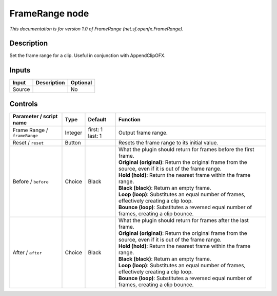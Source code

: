 .. _net.sf.openfx.FrameRange:

.. raw:: html

   <!-- Do not edit this file! It is generated automatically by Natron itself. -->

FrameRange node
===============

|pluginIcon| 

*This documentation is for version 1.0 of FrameRange (net.sf.openfx.FrameRange).*

Description
-----------

Set the frame range for a clip. Useful in conjunction with AppendClipOFX.

Inputs
------

+--------+-------------+----------+
| Input  | Description | Optional |
+========+=============+==========+
| Source |             | No       |
+--------+-------------+----------+

Controls
--------

.. tabularcolumns:: |>{\raggedright}p{0.2\columnwidth}|>{\raggedright}p{0.06\columnwidth}|>{\raggedright}p{0.07\columnwidth}|p{0.63\columnwidth}|

.. cssclass:: longtable

+------------------------------+---------+------------------+-------------------------------------------------------------------------------------------------------------+
| Parameter / script name      | Type    | Default          | Function                                                                                                    |
+==============================+=========+==================+=============================================================================================================+
| Frame Range / ``frameRange`` | Integer | first: 1 last: 1 | Output frame range.                                                                                         |
+------------------------------+---------+------------------+-------------------------------------------------------------------------------------------------------------+
| Reset / ``reset``            | Button  |                  | Resets the frame range to its initial value.                                                                |
+------------------------------+---------+------------------+-------------------------------------------------------------------------------------------------------------+
| Before / ``before``          | Choice  | Black            | | What the plugin should return for frames before the first frame.                                          |
|                              |         |                  | | **Original (original)**: Return the original frame from the source, even if it is out of the frame range. |
|                              |         |                  | | **Hold (hold)**: Return the nearest frame within the frame range.                                         |
|                              |         |                  | | **Black (black)**: Return an empty frame.                                                                 |
|                              |         |                  | | **Loop (loop)**: Substitutes an equal number of frames, effectively creating a clip loop.                 |
|                              |         |                  | | **Bounce (loop)**: Substitutes a reversed equal number of frames, creating a clip bounce.                 |
+------------------------------+---------+------------------+-------------------------------------------------------------------------------------------------------------+
| After / ``after``            | Choice  | Black            | | What the plugin should return for frames after the last frame.                                            |
|                              |         |                  | | **Original (original)**: Return the original frame from the source, even if it is out of the frame range. |
|                              |         |                  | | **Hold (hold)**: Return the nearest frame within the frame range.                                         |
|                              |         |                  | | **Black (black)**: Return an empty frame.                                                                 |
|                              |         |                  | | **Loop (loop)**: Substitutes an equal number of frames, effectively creating a clip loop.                 |
|                              |         |                  | | **Bounce (loop)**: Substitutes a reversed equal number of frames, creating a clip bounce.                 |
+------------------------------+---------+------------------+-------------------------------------------------------------------------------------------------------------+

.. |pluginIcon| image:: net.sf.openfx.FrameRange.png
   :width: 10.0%
